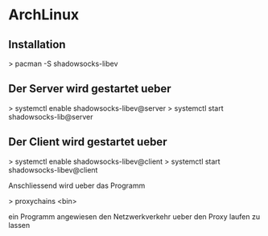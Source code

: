 * ArchLinux

** Installation

   > pacman -S shadowsocks-libev

** Der Server wird gestartet ueber

  > systemctl enable shadowsocks-libev@server
  > systemctl start shadowsocks-lib@server

** Der Client wird gestartet ueber

  > systemctl enable shadowsocks-libev@client
  > systemctl start shadowsocks-libev@client

  Anschliessend wird ueber das Programm

  > proxychains <bin>

  ein Programm angewiesen den Netzwerkverkehr ueber den Proxy laufen zu lassen
